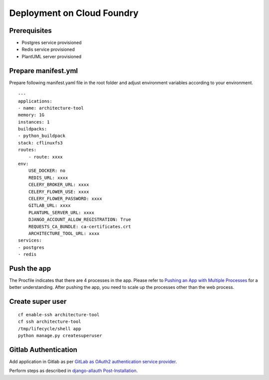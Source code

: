 Deployment on Cloud Foundry
===========================

.. index:: cloud foundry

Prerequisites
-------------

* Postgres service provisioned
* Redis service provisioned 
* PlantUML server provisioned

Prepare manifest.yml
--------------------
Prepare following manifest.yaml file in the root folder and adjust environment variables according to your environment.
::

    ---
    applications:
    - name: architecture-tool
    memory: 1G
    instances: 1
    buildpacks:
    - python_buildpack
    stack: cflinuxfs3
    routes:
        - route: xxxx
    env:
        USE_DOCKER: no
        REDIS_URL: xxxx
        CELERY_BROKER_URL: xxxx
        CELERY_FLOWER_USE: xxxx
        CELERY_FLOWER_PASSWORD: xxxx
        GITLAB_URL: xxxx
        PLANTUML_SERVER_URL: xxxx
        DJANGO_ACCOUNT_ALLOW_REGISTRATION: True
        REQUESTS_CA_BUNDLE: ca-certificates.crt
        ARCHITECTURE_TOOL_URL: xxxx
    services:
    - postgres
    - redis

Push the app
------------

The Procfile indicates that there are 4 processes in the app. Please refer to `Pushing an App with Multiple Processes`_ for a better understanding. After pushing the app, you need to scale up the processes other than the web process.

.. _`Pushing an App with Multiple Processes`: https://docs.cloudfoundry.org/devguide/multiple-processes.html

Create super user 
-----------------
::

    cf enable-ssh architecture-tool
    cf ssh architecture-tool
    /tmp/lifecycle/shell app
    python manage.py createsuperuser


Gitlab Authentication
---------------------------

Add application in Gitlab as per `GitLab as OAuth2 authentication service provider`_.

Perform steps as described in `django-allauth Post-Installation`_.

.. _`GitLab as OAuth2 authentication service provider`: https://docs.gitlab.com/ee/integration/oauth_provider.html
.. _`django-allauth Post-Installation`: https://django-allauth.readthedocs.io/en/latest/installation.html#post-installation
